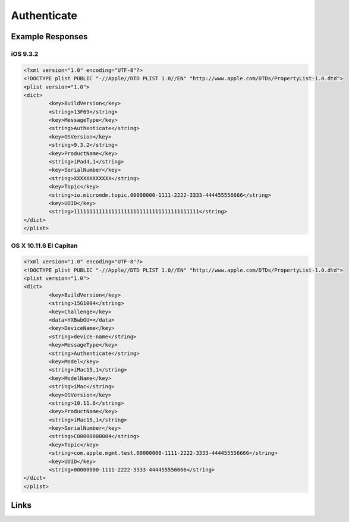 Authenticate
============


Example Responses
-----------------

iOS 9.3.2
^^^^^^^^^

.. code-block:: xml

	<?xml version="1.0" encoding="UTF-8"?>
	<!DOCTYPE plist PUBLIC "-//Apple//DTD PLIST 1.0//EN" "http://www.apple.com/DTDs/PropertyList-1.0.dtd">
	<plist version="1.0">
	<dict>
		<key>BuildVersion</key>
		<string>13F69</string>
		<key>MessageType</key>
		<string>Authenticate</string>
		<key>OSVersion</key>
		<string>9.3.2</string>
		<key>ProductName</key>
		<string>iPad4,1</string>
		<key>SerialNumber</key>
		<string>XXXXXXXXXXXX</string>
		<key>Topic</key>
		<string>io.micromdm.topic.00000000-1111-2222-3333-444455556666</string>
		<key>UDID</key>
		<string>1111111111111111111111111111111111111111</string>
	</dict>
	</plist>

OS X 10.11.6 El Capitan
^^^^^^^^^^^^^^^^^^^^^^^

.. code-block:: xml

	<?xml version="1.0" encoding="UTF-8"?>
	<!DOCTYPE plist PUBLIC "-//Apple//DTD PLIST 1.0//EN" "http://www.apple.com/DTDs/PropertyList-1.0.dtd">
	<plist version="1.0">
	<dict>
		<key>BuildVersion</key>
		<string>15G1004</string>
		<key>Challenge</key>
		<data>YXBwbGU=</data>
		<key>DeviceName</key>
		<string>device-name</string>
		<key>MessageType</key>
		<string>Authenticate</string>
		<key>Model</key>
		<string>iMac15,1</string>
		<key>ModelName</key>
		<string>iMac</string>
		<key>OSVersion</key>
		<string>10.11.6</string>
		<key>ProductName</key>
		<string>iMac15,1</string>
		<key>SerialNumber</key>
		<string>C00000000004</string>
		<key>Topic</key>
		<string>com.apple.mgmt.test.00000000-1111-2222-3333-444455556666</string>
		<key>UDID</key>
		<string>00000000-1111-2222-3333-444455556666</string>
	</dict>
	</plist>

Links
-----

